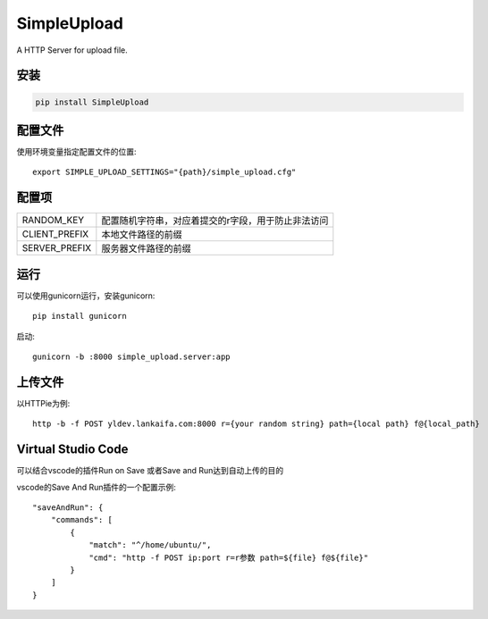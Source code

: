 SimpleUpload
=============

A HTTP Server for upload file.

安装
----

.. code-block::

    pip install SimpleUpload


配置文件
--------

使用环境变量指定配置文件的位置::

    export SIMPLE_UPLOAD_SETTINGS="{path}/simple_upload.cfg"


配置项
-------

==============  =====================================================
RANDOM_KEY      配置随机字符串，对应着提交的r字段，用于防止非法访问
CLIENT_PREFIX   本地文件路径的前缀
SERVER_PREFIX   服务器文件路径的前缀
==============  =====================================================

运行
----

可以使用gunicorn运行，安装gunicorn::

    pip install gunicorn

启动::

    gunicorn -b :8000 simple_upload.server:app


上传文件
--------

以HTTPie为例::

    http -b -f POST yldev.lankaifa.com:8000 r={your random string} path={local path} f@{local_path}

Virtual Studio Code
--------------------

可以结合vscode的插件Run on Save 或者Save and Run达到自动上传的目的

vscode的Save And Run插件的一个配置示例::

    "saveAndRun": {
        "commands": [
            {
                "match": "^/home/ubuntu/",
                "cmd": "http -f POST ip:port r=r参数 path=${file} f@${file}"
            }
        ]
    }
